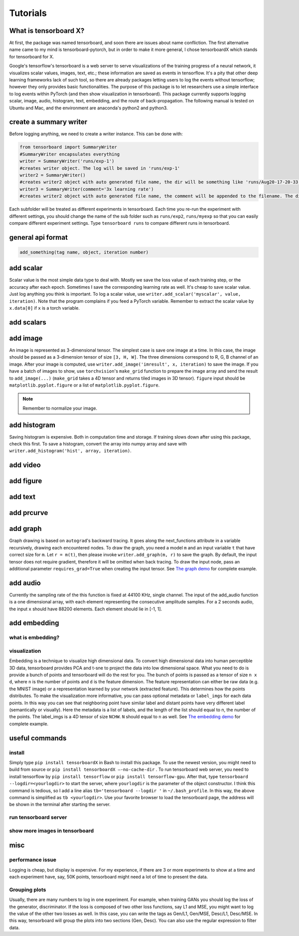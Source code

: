 Tutorials
*********

What is tensorboard X?
----------------------

At first, the package was named tensorboard, and soon there are issues about
name confliction. The first alternative name came to my mind is
tensorboard-pytorch, but in order to make it more general, I chose tensorboardX
which stands for tensorboard for X.

Google's tensorflow's tensorboard is a web server to serve visualizations of the
training progress of a neural network, it visualizes scalar values, images,
text, etc.; these information are saved as events in tensorflow. It's a pity
that other deep learning frameworks lack of such tool, so there are already
packages letting users to log the events without tensorflow; however they only
provides basic functionalities. The purpose of this package is to let
researchers use a simple interface to log events within PyTorch (and then show
visualization in tensorboard). This package currently supports logging scalar,
image, audio, histogram, text, embedding, and the route of back-propagation. The
following manual is tested on Ubuntu and Mac, and the environment are anaconda's
python2 and python3.


create a summary writer
-----------------------
Before logging anything, we need to create a writer instance. This can be done with:

.. code-block:: python

    from tensorboard import SummaryWriter
    #SummaryWriter encapsulates everything
    writer = SummaryWriter('runs/exp-1')
    #creates writer object. The log will be saved in 'runs/exp-1'
    writer2 = SummaryWriter()
    #creates writer2 object with auto generated file name, the dir will be something like 'runs/Aug20-17-20-33'
    writer3 = SummaryWriter(comment='3x learning rate')
    #creates writer2 object with auto generated file name, the comment will be appended to the filename. The dir will be something like 'runs/Aug20-17-20-33-3xlearning rate'

Each subfolder will be treated as different experiments in tensorboard. Each
time you re-run the experiment with different settings, you should change the
name of the sub folder such as ``runs/exp2``, ``runs/myexp`` so that you can
easily compare different experiment settings. Type ``tensorboard runs`` to compare
different runs in tensorboard.


general api format
------------------
.. code-block:: python

    add_something(tag name, object, iteration number)


add scalar
-----------
Scalar value is the most simple data type to deal with. Mostly we save the loss
value of each training step, or the accuracy after each epoch. Sometimes I save
the corresponding learning rate as well. It's cheap to save scalar value. Just
log anything you think is important. To log a scalar value, use
``writer.add_scalar('myscalar', value, iteration)``. Note that the program complains
if you feed a PyTorch variable. Remember to extract the scalar value by
``x.data[0]`` if ``x`` is a torch variable.


add scalars
-----------



add image
---------
An image is represented as 3-dimensional tensor. The simplest case is save one
image at a time. In this case, the image should be passed as a 3-dimension
tensor of size ``[3, H, W]``. The three dimensions correspond to R, G, B channel of
an image. After your image is computed, use ``writer.add_image('imresult', x,
iteration)`` to save the image. If you have a batch of images to show, use
``torchvision``'s ``make_grid`` function to prepare the image array and send the result
to ``add_image(...)`` (``make_grid`` takes a 4D tensor and returns tiled images in 3D tensor).
``figure`` input should be ``matplotlib.pyplot.figure`` or a list of ``matplotlib.pyplot.figure``.

.. Note::
	Remember to normalize your image.


add histogram
-------------
Saving histogram is expensive. Both in computation time and storage. If training
slows down after using this package, check this first. To save a histogram,
convert the array into numpy array and save with ``writer.add_histogram('hist',
array, iteration)``.

add video
---------


add figure
----------


add text
--------


add prcurve
-----------

add graph
---------
Graph drawing is based on ``autograd``'s backward tracing. It goes along the
next_functions attribute in a variable recursively, drawing each encountered
nodes. To draw the graph, you need a model ``m`` and an input variable ``t``
that have correct size for ``m``. Let ``r = m(t)``, then please invoke
``writer.add_graph(m, r)`` to save the graph. By default, the input tensor does not
require gradient, therefore it will be omitted when back tracing. To draw the
input node, pass an additional parameter ``requires_grad=True`` when creating the
input tensor. See
`The graph demo <https://github.com/lanpa/tensorboardX/blob/master/examples/demo_graph.py>`_ for
complete example.


add audio
---------
Currently the sampling rate of the this function is fixed at 44100 KHz, single
channel. The input of the add_audio function is a one dimensional array, with
each element representing the consecutive amplitude samples. For a 2 seconds
audio, the input ``x`` should have 88200 elements. Each element should lie in
[-1, 1].

add embedding
-------------
what is embedding?
==================


visualization
=============
Embedding is a technique to visualize high dimensional data. To convert high
dimensional data into human perceptible 3D data, tensorboard provides PCA and
t-sne to project the data into low dimensional space. What you need to do is
provide a bunch of points and tensorboard will do the rest for you. The bunch of
points is passed as a tensor of size ``n x d``, where ``n`` is the number of points and
``d`` is the feature dimension. The feature representation can either be raw data
(e.g. the MNIST image) or a representation learned by your network (extracted
feature). This determines how the points distributes. To make the visualization
more informative, you can pass optional metadata or ``label_imgs`` for each data
points. In this way you can see that neighboring point have similar label and
distant points have very different label (semantically or visually). Here the
metadata is a list of labels, and the length of the list should equal to n, the
number of the points. The label_imgs is a 4D tensor of size ``NCHW``. ``N`` should equal
to ``n`` as well. See
`The embedding demo <https://github.com/lanpa/tensorboardX/blob/master/demo_embedding.py>`_ for
complete example.


useful commands
---------------
install
=======

Simply type ``pip install tensorboardX`` in Bash to install this package.
To use the newest version, you might need to build from source or ``pip install
tensorboardX —-no-cache-dir`` .  To run tensorboard web server, you need
to install tensorflow by ``pip install tensorflow`` or ``pip install tensorflow-gpu``.
After that, type ``tensorboard --logdir=<yourlogdir>`` to start the server, where
``yourlogdir`` is the parameter of the object constructor. I think this command is
tedious, so I add a line alias ``tb='tensorboard --logdir '`` in ``~/.bash_profile``. In
this way, the above command is simplified as ``tb <yourlogdir>``. Use your favorite
browser to load the tensorboard page, the address will be shown in the terminal
after starting the server.



run tensorboard server
======================

show more images in tensorboard
===============================



misc
----


performance issue
=================
Logging is cheap, but display is expensive.
For my experience, if there are 3 or more experiments to show at a time and each
experiment have, say, 50K points, tensorboard might need a lot of time to
present the data.


Grouping plots
==============
Usually, there are many numbers to log in one experiment. For example, when
training GANs you should log the loss of the generator, discriminator. If the
loss is composed of two other loss functions, say L1 and MSE, you might want to
log the value of the other two losses as well. In this case, you can write the
tags as Gen/L1, Gen/MSE, Desc/L1, Desc/MSE. In this way, tensorboard will group
the plots into two sections (Gen, Desc). You can also use the regular expression
to filter data.
